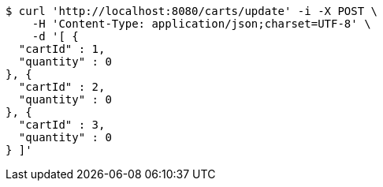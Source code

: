 [source,bash]
----
$ curl 'http://localhost:8080/carts/update' -i -X POST \
    -H 'Content-Type: application/json;charset=UTF-8' \
    -d '[ {
  "cartId" : 1,
  "quantity" : 0
}, {
  "cartId" : 2,
  "quantity" : 0
}, {
  "cartId" : 3,
  "quantity" : 0
} ]'
----
